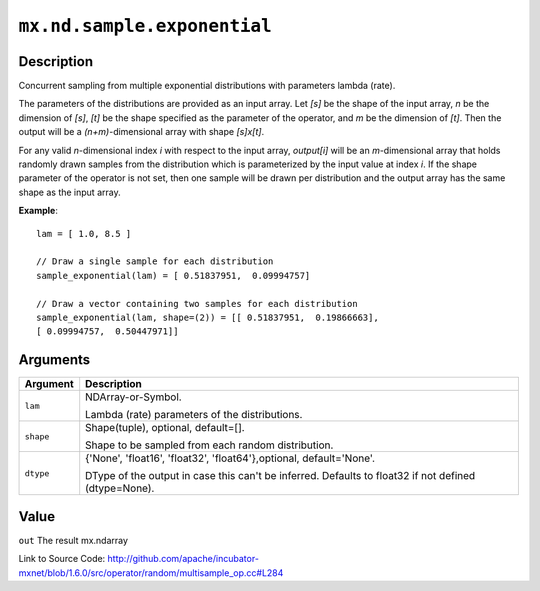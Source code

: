

``mx.nd.sample.exponential``
========================================================

Description
----------------------

Concurrent sampling from multiple
exponential distributions with parameters lambda (rate).

The parameters of the distributions are provided as an input array.
Let *[s]* be the shape of the input array, *n* be the dimension of *[s]*, *[t]*
be the shape specified as the parameter of the operator, and *m* be the dimension
of *[t]*. Then the output will be a *(n+m)*-dimensional array with shape *[s]x[t]*.

For any valid *n*-dimensional index *i* with respect to the input array, *output[i]*
will be an *m*-dimensional array that holds randomly drawn samples from the distribution
which is parameterized by the input value at index *i*. If the shape parameter of the
operator is not set, then one sample will be drawn per distribution and the output array
has the same shape as the input array.


**Example**::

	 
	 lam = [ 1.0, 8.5 ]
	 
	 // Draw a single sample for each distribution
	 sample_exponential(lam) = [ 0.51837951,  0.09994757]
	 
	 // Draw a vector containing two samples for each distribution
	 sample_exponential(lam, shape=(2)) = [[ 0.51837951,  0.19866663],
	 [ 0.09994757,  0.50447971]]
	 
	 


Arguments
------------------

+----------------------------------------+------------------------------------------------------------+
| Argument                               | Description                                                |
+========================================+============================================================+
| ``lam``                                | NDArray-or-Symbol.                                         |
|                                        |                                                            |
|                                        | Lambda (rate) parameters of the distributions.             |
+----------------------------------------+------------------------------------------------------------+
| ``shape``                              | Shape(tuple), optional, default=[].                        |
|                                        |                                                            |
|                                        | Shape to be sampled from each random distribution.         |
+----------------------------------------+------------------------------------------------------------+
| ``dtype``                              | {'None', 'float16', 'float32', 'float64'},optional,        |
|                                        | default='None'.                                            |
|                                        |                                                            |
|                                        | DType of the output in case this can't be inferred.        |
|                                        | Defaults to float32 if not defined                         |
|                                        | (dtype=None).                                              |
+----------------------------------------+------------------------------------------------------------+

Value
----------

``out`` The result mx.ndarray


Link to Source Code: http://github.com/apache/incubator-mxnet/blob/1.6.0/src/operator/random/multisample_op.cc#L284

